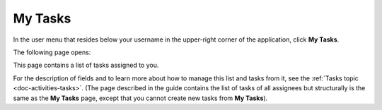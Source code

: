 .. _doc-my-oro-tasks:

My Tasks
========

In the user menu that resides below your username in the upper-right corner of the application, click **My Tasks**.

.. image:: ../img/intro/user_menu.png

The following page opens:

.. image:: ../img/my_oro/my_tasks.png

This page contains a list of tasks assigned to you.


For the description of fields and to learn more about how to manage this list and tasks from it, see the :ref:`Tasks topic <doc-activities-tasks>`. (The page described in the guide contains the list of tasks of all assignees but structurally is the same as the **My Tasks** page, except that you cannot create new tasks from **My Tasks**).



